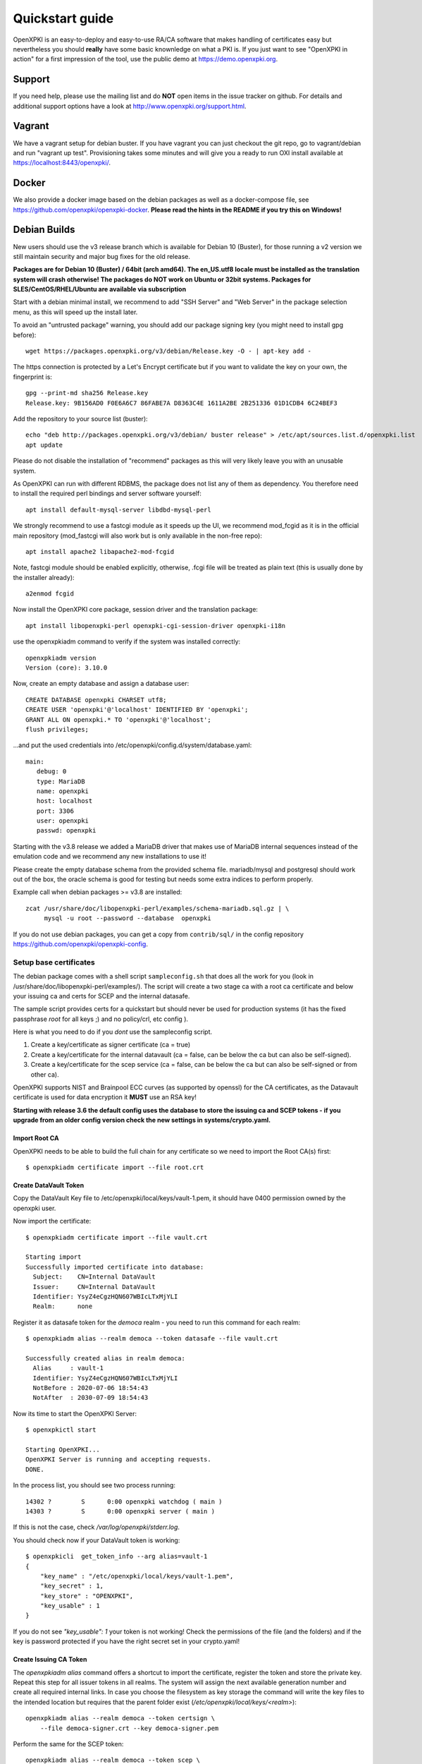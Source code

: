 .. _quickstart:

Quickstart guide
================

OpenXPKI is an easy-to-deploy and easy-to-use RA/CA software that makes
handling of certificates easy but nevertheless you should **really**
have some basic knownledge on what a PKI is. If you just want to see
"OpenXPKI in action" for a first impression of the tool, use the
public demo at https://demo.openxpki.org.

Support
-------

If you need help, please use the mailing list and do **NOT** open items
in the issue tracker on github. For details and additional support options
have a look at http://www.openxpki.org/support.html.

Vagrant
-------

We have a vagrant setup for debian buster. If you have vagrant you can just
checkout the git repo, go to vagrant/debian and run "vagrant up test". Provisioning takes some
minutes and will give you a ready to run OXI install available at https://localhost:8443/openxpki/.

Docker
------

We also provide a docker image based on the debian packages as well as a
docker-compose file, see https://github.com/openxpki/openxpki-docker.
**Please read the hints in the README if you try this on Windows!**

Debian Builds
-------------

New users should use the v3 release branch which is available for Debian 10 (Buster), for
those running a v2 version we still maintain security and major bug fixes for the old release.

**Packages are for Debian 10 (Buster) / 64bit (arch amd64). The en_US.utf8 locale must be
installed as the translation system will crash otherwise! The packages do NOT work
on Ubuntu or 32bit systems. Packages for SLES/CentOS/RHEL/Ubuntu are available
via subscription**

Start with a debian minimal install, we recommend to add "SSH Server" and "Web Server" in the package selection menu, as this will speed up the install later.

To avoid an "untrusted package" warning, you should add our package signing key (you might need to install gpg before)::

    wget https://packages.openxpki.org/v3/debian/Release.key -O - | apt-key add -

The https connection is protected by a Let's Encrypt certificate but if you want to validate the key on your own, the fingerprint is::

    gpg --print-md sha256 Release.key
    Release.key: 9B156AD0 F0E6A6C7 86FABE7A D8363C4E 1611A2BE 2B251336 01D1CDB4 6C24BEF3

Add the repository to your source list (buster)::

    echo "deb http://packages.openxpki.org/v3/debian/ buster release" > /etc/apt/sources.list.d/openxpki.list
    apt update

Please do not disable the installation of "recommend" packages as this will very likely leave you with an unusable system.

As OpenXPKI can run with different RDBMS, the package does not list any of them as dependency. You therefore need to install the required perl bindings and server software yourself::

    apt install default-mysql-server libdbd-mysql-perl

We strongly recommend to use a fastcgi module as it speeds up the UI, we recommend mod_fcgid as it is in the official main repository (mod_fastcgi will also work but is only available in the non-free repo)::

    apt install apache2 libapache2-mod-fcgid

Note, fastcgi module should be enabled explicitly, otherwise, .fcgi file will be treated as plain text (this is usually done by the installer already)::

    a2enmod fcgid

Now install the OpenXPKI core package, session driver and the translation package::

    apt install libopenxpki-perl openxpki-cgi-session-driver openxpki-i18n

use the openxpkiadm command to verify if the system was installed correctly::

    openxpkiadm version
    Version (core): 3.10.0

Now, create an empty database and assign a database user::

    CREATE DATABASE openxpki CHARSET utf8;
    CREATE USER 'openxpki'@'localhost' IDENTIFIED BY 'openxpki';
    GRANT ALL ON openxpki.* TO 'openxpki'@'localhost';
    flush privileges;

...and put the used credentials into /etc/openxpki/config.d/system/database.yaml::

    main:
       debug: 0
       type: MariaDB
       name: openxpki
       host: localhost
       port: 3306
       user: openxpki
       passwd: openxpki


Starting with the v3.8 release we added a MariaDB driver that makes use of MariaDB internal
sequences instead of the emulation code and we recommend any new installations to use it!

Please create the empty database schema from the provided schema file. mariadb/mysql and
postgresql should work out of the box, the oracle schema is good for testing but needs some
extra indices to perform properly.

Example call when debian packages >= v3.8 are installed::

    zcat /usr/share/doc/libopenxpki-perl/examples/schema-mariadb.sql.gz | \
         mysql -u root --password --database  openxpki

If you do not use debian packages, you can get a copy from ``contrib/sql/`` in the
config repository https://github.com/openxpki/openxpki-config.


Setup base certificates
^^^^^^^^^^^^^^^^^^^^^^^

The debian package comes with a shell script ``sampleconfig.sh`` that does all the work for you
(look in /usr/share/doc/libopenxpki-perl/examples/). The script will create a two stage ca with
a root ca certificate and below your issuing ca and certs for SCEP and the internal datasafe.

The sample script provides certs for a quickstart but should never be used for production systems
(it has the fixed passphrase *root* for all keys ;) and no policy/crl, etc config ).

Here is what you need to do if you *dont* use the sampleconfig script.

#. Create a key/certificate as signer certificate (ca = true)
#. Create a key/certificate for the internal datavault (ca = false, can be below the ca but can also be self-signed).
#. Create a key/certificate for the scep service (ca = false, can be below the ca but can also be self-signed or from other ca).

OpenXPKI supports NIST and Brainpool ECC curves (as supported by openssl) for the CA certificates, as the Datavault
certificate is used for data encryption it **MUST** use an RSA key!

**Starting with release 3.6 the default config uses the database to store the issuing ca and SCEP tokens -
if you upgrade from an older config version check the new settings in systems/crypto.yaml.**

Import Root CA
##############

OpenXPKI needs to be able to build the full chain for any certificate so we need
to import the Root CA(s) first::

    $ openxpkiadm certificate import --file root.crt

Create DataVault Token
######################

Copy the DataVault Key file to /etc/openxpki/local/keys/vault-1.pem, it should have 0400
permission owned by the openxpki user.

Now import the certificate::

    $ openxpkiadm certificate import --file vault.crt

    Starting import
    Successfully imported certificate into database:
      Subject:    CN=Internal DataVault
      Issuer:     CN=Internal DataVault
      Identifier: YsyZ4eCgzHQN607WBIcLTxMjYLI
      Realm:      none

Register it as datasafe token for the `democa` realm - you need to run this
command for each realm::

    $ openxpkiadm alias --realm democa --token datasafe --file vault.crt

    Successfully created alias in realm democa:
      Alias     : vault-1
      Identifier: YsyZ4eCgzHQN607WBIcLTxMjYLI
      NotBefore : 2020-07-06 18:54:43
      NotAfter  : 2030-07-09 18:54:43

Now its time to start the OpenXPKI Server::

    $ openxpkictl start

    Starting OpenXPKI...
    OpenXPKI Server is running and accepting requests.
    DONE.

In the process list, you should see two process running::

    14302 ?        S      0:00 openxpki watchdog ( main )
    14303 ?        S      0:00 openxpki server ( main )

If this is not the case, check */var/log/openxpki/stderr.log*.

You should check now if your DataVault token is working::

    $ openxpkicli  get_token_info --arg alias=vault-1
    {
        "key_name" : "/etc/openxpki/local/keys/vault-1.pem",
        "key_secret" : 1,
        "key_store" : "OPENXPKI",
        "key_usable" : 1
    }

If you do not see `"key_usable": 1` your token is not working! Check the
permissions of the file (and the folders) and if the key is password
protected if you have the right secret set in your crypto.yaml!


Create Issuing CA Token
#######################

The `openxpkiadm alias` command offers a shortcut to import the certificate,
register the token and store the private key. Repeat this step for all issuer
tokens in all realms. The system will assign the next available generation
number and create all required internal links. In case you choose the filesystem
as key storage the command will write the key files to the intended location but
requires that the parent folder exist (`/etc/openxpki/local/keys/<realm>`)::

    openxpkiadm alias --realm democa --token certsign \
        --file democa-signer.crt --key democa-signer.pem

Perform the same for the SCEP token::

    openxpkiadm alias --realm democa --token scep \
        --file scep.crt --key scep.pem

**Note**: Each realm needs his own SCEP token so you need to run this command
any realm that provides an SCEP service. It is possible to use the same SCEP
token in multiple realms.

If the import went smooth, you should see something like this (ids and times will vary)::

    $ openxpkiadm alias --realm democa

    === functional token ===
    scep (scep):
    Alias     : scep-1
    Identifier: YsBNZ7JYTbx89F_-Z4jn_RPFFWo
    NotBefore : 2015-01-30 20:44:40
    NotAfter  : 2016-01-30 20:44:40

    vault (datasafe):
    Alias     : vault-1
    Identifier: lZILS1l6Km5aIGS6pA7P7azAJic
    NotBefore : 2015-01-30 20:44:40
    NotAfter  : 2016-01-30 20:44:40

    ca-signer (certsign):
    Alias     : ca-signer-1
    Identifier: Sw_IY7AdoGUp28F_cFEdhbtI9pE
    NotBefore : 2015-01-30 20:44:40
    NotAfter  : 2018-01-29 20:44:40

    === root ca ===
    current root ca:
    Alias     : root-1
    Identifier: fVrqJAlpotPaisOAsnxa9cglXCc
    NotBefore : 2015-01-30 20:44:39
    NotAfter  : 2020-01-30 20:44:39

    upcoming root ca:
      not set


An easy check to see if the signer token is working is to create a CRL::

    $ openxpkicmd  --realm democa crl_issuance
    Workflow created (ID: 511), State: SUCCESS

Adding the Webclient
^^^^^^^^^^^^^^^^^^^^

The package installs a default configuration for apache but requires that you
provide a tls certificate for the WebUI by yourself. So before you can start
the Webserver you **must** create a TLS certificate, place the key to
`/etc/openxpki/tls/private/openxpki.pem` and the certificate to `/etc/openxpki/tls/endentity/openxpki.crt`.

The default configuration also offers TLS client authentication. Place a copy of
your root certificate in `/etc/openxpki/tls/chain/` and run `c_rehash /etc/openxpki/tls/chain/`
to make it available for chain construction in apache.

You should now be able to start the apache server::

    $ service apache2 restart

Navigate your browser to *https://yourhost/openxpki/*. If your browser asks you to present a certificate
for authentication, skip it. You should now see the main authentication page.

You can log in as user with any username/password combination, the operator login has two preconfigured
operator accounts raop and raop2 with password openxpki.

If you only get the "Open Source Trustcenter" banner without a login prompt, check that fcgid is enabled
as described above with (``a2enmod fcgid; service apache2 restart``). If you get an internal server error,
make sure you have the *en_US.utf8* locale installed (``locale -a | grep en_US``)!

Testdrive
^^^^^^^^^

#. Login as User (Username: bob, Password: <any>)
#. Go to "Request", select "Request new certificate"
#. Complete the pages until you get to the status "PENDING" (gray box on the right)
#. Logout and re-login as RA Operator (Username: raop, Password: openxpki )
#. Select "Home / My tasks", there should be a table with one request pending
#. Select your Request by clicking the line, change the request or use the "approve" button
#. After some seconds, your first certificate is ready :)
#. You can download the certificate by clicking on the link in the first row field "certificate"
#. You can now login with your username and fetch the certificate

Enabling the SCEP service
^^^^^^^^^^^^^^^^^^^^^^^^^

SCEP was moved to a new tool called *LibSCEP*, you need to install the library
and perl bindings yourself::

    apt install libcrypt-libscep-perl libscep

The SCEP logic is already included in the core distribution. The package installs
a wrapper script into */usr/lib/cgi-bin/* and creates a suitable alias in the apache
config redirecting all requests to ``http://host/scep/<any value>`` to the wrapper.
A default config is placed at /etc/openxpki/scep/default.conf. For a testdrive,
there is no need for any configuration, just call ``http://host/scep/scep``.

The system supports getcacert, getcert, getcacaps, getnextca and enroll/renew - the
shipped workflow is configured to allow enrollment with password or signer on behalf.
The password has to be set in ``scep.yaml``, the default is 'SecretChallenge'.
For signing on behalf, use the UI to create a certificate with the 'SCEP Client'
profile - there is no password necessary. Advanced configuration is described in the
scep workflow section.

The best way for testing the service is the sscep command line tool (available at
e.g. https://github.com/certnanny/sscep).

Check if the service is working properly at all::

    mkdir tmp
    ./sscep getca -c tmp/cacert -u http://yourhost/scep/scep

Should show and download a list of the root certificates to the tmp folder.

To test an enrollment::

    openssl req -new -keyout tmp/scep-test.key -out tmp/scep-test.csr -newkey rsa:2048 -nodes
    ./sscep enroll -u http://yourhost/scep/scep \
        -k tmp/scep-test.key -r tmp/scep-test.csr \
        -c tmp/cacert-0 \
        -l tmp/scep-test.crt \
        -t 10 -n 1

Make sure you set the challenge password when prompted (default: 'SecretChallenge').
On current desktop hardware the issue workflow will take approx. 15 seconds to
finish and you should end up with a certificate matching your request in the tmp
folder.

Support for Java Keystore
^^^^^^^^^^^^^^^^^^^^^^^^^

OpenXPKI can assemble server generated keys into java keystores for
immediate use with java based applications like tomcat. This requires
a recent version of java ``keytool`` installed. On debian, this is
provided by the package ``openjdk-7-jre``. Note: You can set the
location of the keytool binary in ``system.crypto.token.javajks``, the
default is /usr/bin/keytool.
